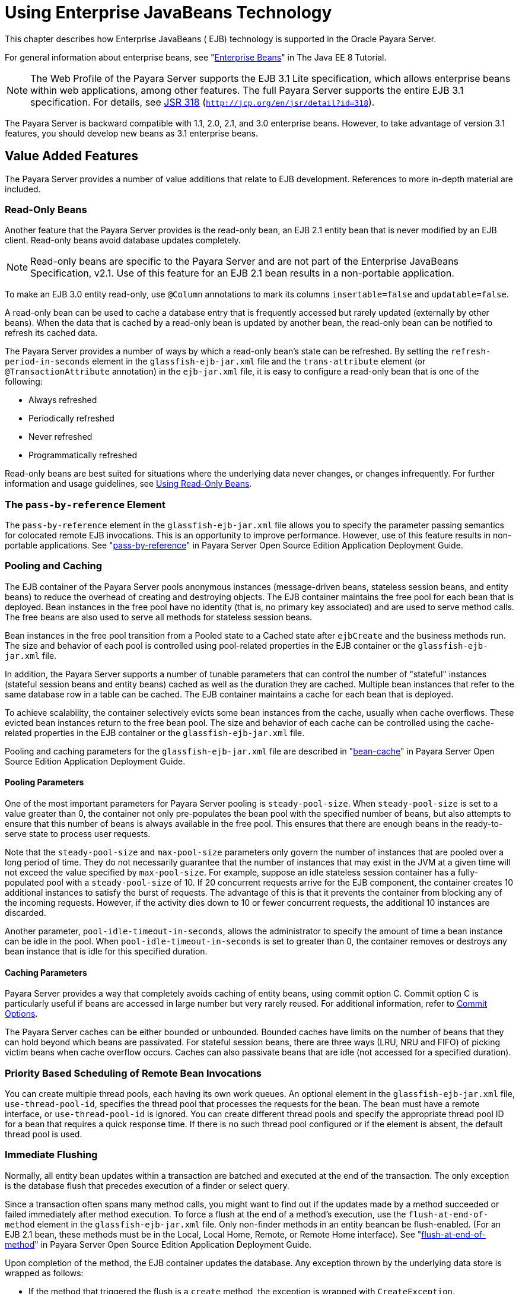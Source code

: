 [[using-enterprise-javabeans-technology]]
= Using Enterprise JavaBeans Technology

This chapter describes how Enterprise JavaBeans ( EJB) technology is supported in the Oracle Payara Server.

For general information about enterprise beans, see "https://javaee.github.io/tutorial/partentbeans.html[Enterprise Beans]" in The Java EE 8 Tutorial.

NOTE:  The Web Profile of the Payara Server supports the EJB 3.1 Lite specification, which allows enterprise beans within web applications, among other features.
The full Payara Server supports the entire EJB 3.1 specification. For details, see http://jcp.org/en/jsr/detail?id=318[JSR 318] (`http://jcp.org/en/jsr/detail?id=318`). +

The Payara Server is backward compatible with 1.1, 2.0, 2.1, and 3.0 enterprise beans. However, to take advantage of version 3.1 features, you should develop new beans as 3.1 enterprise beans.

[[value-added-features]]
== Value Added Features

The Payara Server provides a number of value additions that relate to EJB development. References to more in-depth material are included.

[[read-only-beans]]
=== Read-Only Beans

Another feature that the Payara Server provides is the read-only bean, an EJB 2.1 entity bean that is never modified by an EJB client. Read-only beans avoid database updates completely.

NOTE: Read-only beans are specific to the Payara Server and are not part of the Enterprise JavaBeans Specification, v2.1. Use of this feature for an EJB 2.1 bean results in a non-portable application. +

To make an EJB 3.0 entity read-only, use `@Column` annotations to mark its columns `insertable=false` and `updatable=false`.

A read-only bean can be used to cache a database entry that is frequently accessed but rarely updated (externally by other beans).
When the data that is cached by a read-only bean is updated by another bean, the read-only bean can be notified to refresh its cached data.

The Payara Server provides a number of ways by which a read-only bean's state can be refreshed.
By setting the `refresh-period-in-seconds` element in the `glassfish-ejb-jar.xml` file and the `trans-attribute` element (or `@TransactionAttribute` annotation) in the `ejb-jar.xml` file, it is easy to configure a read-only bean that is one of the following:

* Always refreshed
* Periodically refreshed
* Never refreshed
* Programmatically refreshed

Read-only beans are best suited for situations where the underlying data never changes, or changes infrequently. For further information and usage guidelines, see xref:ejb.adoc#using-read-only-beans[Using Read-Only Beans].

[[the-pass-by-reference-element]]
=== The `pass-by-reference` Element

The `pass-by-reference` element in the `glassfish-ejb-jar.xml` file allows you to specify the parameter passing semantics for colocated remote EJB invocations. This is an opportunity to improve performance.
However, use of this feature results in non-portable applications. See "xref:docs:application-deployment-guide:dd-elements.adoc#pass-by-reference[pass-by-reference]" in Payara Server Open Source Edition Application Deployment Guide.

[[pooling-and-caching]]
=== Pooling and Caching

The EJB container of the Payara Server pools anonymous instances (message-driven beans, stateless session beans, and entity beans) to reduce the overhead of creating and destroying objects.
The EJB container maintains the free pool for each bean that is deployed.
Bean instances in the free pool have no identity (that is, no primary key associated) and are used to serve method calls.
The free beans are also used to serve all methods for stateless session beans.

Bean instances in the free pool transition from a Pooled state to a Cached state after `ejbCreate` and the business methods run.
The size and behavior of each pool is controlled using pool-related properties in the EJB container or the `glassfish-ejb-jar.xml` file.

In addition, the Payara Server supports a number of tunable parameters that can control the number of "stateful" instances (stateful session beans and entity beans) cached as well as the duration they are cached.
Multiple bean instances that refer to the same database row in a table can be cached. The EJB container maintains a cache for each bean that is deployed.

To achieve scalability, the container selectively evicts some bean instances from the cache, usually when cache overflows. These evicted bean instances return to the free bean pool.
The size and behavior of each cache can be controlled using the cache-related properties in the EJB container or the `glassfish-ejb-jar.xml` file.

Pooling and caching parameters for the `glassfish-ejb-jar.xml` file are described in "xref:docs:application-deployment-guide:dd-elements.adoc#bean-cache[bean-cache]" in Payara Server Open Source Edition Application Deployment Guide.

[[pooling-parameters]]
==== *Pooling Parameters*

One of the most important parameters for Payara Server pooling is `steady-pool-size`.
When `steady-pool-size` is set to a value greater than 0, the container not only pre-populates the bean pool with the specified number of beans, but also attempts to ensure that this number of beans is always available in the free pool.
This ensures that there are enough beans in the ready-to-serve state to process user requests.

Note that the `steady-pool-size` and `max-pool-size` parameters only govern the number of instances that are pooled over a long period of time.
They do not necessarily guarantee that the number of instances that may exist in the JVM at a given time will not exceed the value specified by `max-pool-size`.
For example, suppose an idle stateless session container has a fully-populated pool with a `steady-pool-size` of 10.
If 20 concurrent requests arrive for the EJB component, the container creates 10 additional instances to satisfy the burst of requests. The advantage of this is that it prevents the container from blocking any of the incoming requests.
However, if the activity dies down to 10 or fewer concurrent requests, the additional 10 instances are discarded.

Another parameter, `pool-idle-timeout-in-seconds`, allows the administrator to specify the amount of time a bean instance can be idle in the pool.
When `pool-idle-timeout-in-seconds` is set to greater than 0, the container removes or destroys any bean instance that is idle for this specified duration.

[[caching-parameters]]
==== *Caching Parameters*

Payara Server provides a way that completely avoids caching of entity beans, using commit option C. Commit option C is particularly useful if beans are accessed in large number but very rarely reused.
For additional information, refer to xref:docs:application-development-guide:transaction-service.adoc#commit-options[Commit Options].

The Payara Server caches can be either bounded or unbounded. Bounded caches have limits on the number of beans that they can hold beyond which beans are passivated.
For stateful session beans, there are three ways (LRU, NRU and FIFO) of picking victim beans when cache overflow occurs.
Caches can also passivate beans that are idle (not accessed for a specified duration).

[[priority-based-scheduling-of-remote-bean-invocations]]
=== Priority Based Scheduling of Remote Bean Invocations

You can create multiple thread pools, each having its own work queues.
An optional element in the `glassfish-ejb-jar.xml` file, `use-thread-pool-id`, specifies the thread pool that processes the requests for the bean.
The bean must have a remote interface, or `use-thread-pool-id` is ignored. You can create different thread pools and specify the appropriate thread pool ID for a bean that requires a quick response time.
If there is no such thread pool configured or if the element is absent, the default thread pool is used.

[[immediate-flushing]]
=== Immediate Flushing

Normally, all entity bean updates within a transaction are batched and executed at the end of the transaction. The only exception is the database flush that precedes execution of a finder or select query.

Since a transaction often spans many method calls, you might want to find out if the updates made by a method succeeded or failed immediately after method execution.
To force a flush at the end of a method's execution, use the `flush-at-end-of-method` element in the `glassfish-ejb-jar.xml` file.
Only non-finder methods in an entity beancan be flush-enabled. (For an EJB 2.1 bean, these methods must be in the Local, Local Home, Remote, or Remote Home interface).
See "xref:docs:application-deployment-guide:dd-elements.adoc#flush-at-end-of-method[flush-at-end-of-method]" in Payara Server Open Source Edition Application Deployment Guide.

Upon completion of the method, the EJB container updates the database. Any exception thrown by the underlying data store is wrapped as follows:

* If the method that triggered the flush is a `create` method, the exception is wrapped with `CreateException`.
* If the method that triggered the flush is a `remove` method, the exception is wrapped with `RemoveException`.
* For all other methods, the exception is wrapped with `EJBException`.

All normal end-of-transaction database synchronization steps occur regardless of whether the database has been flushed during the transaction.

[[ejb-timer-service]]
== EJB Timer Service

The EJB Timer Service uses a database to store persistent information about EJB timers. The EJB Timer Service in Payara Server is preconfigured to use an embedded version of the Apache Derby database.

The EJB Timer Service configuration can store persistent timer information in any database supported by the Payara Server for persistence. For configurations of supported and other drivers, see "xref:docs:administration-guide:jdbc.adoc#configuration-specifics-for-jdbc-drivers[Configuration Specifics for JDBC Drivers]" in Payara Server Open Source Edition Administration Guide.

The timer service is automatically enabled when you deploy an application or module that uses it. You can verify that the timer service is running by accessing the following URL:

[source,shell]
----
http://localhost:8080/ejb-timer-service-app/timer
----

To change the database used by the EJB Timer Service, set the EJB Timer Service's Timer DataSource setting to a valid JDBC resource.
If the EJB Timer Service has already been started in a server instance, you must also create the timer database table. DDL files are located in as-install`/lib/install/databases`.

Using the EJB Timer Service is equivalent to interacting with a single JDBC resource manager.
If an EJB component or application accesses a database either directly through JDBC or indirectly (for example,
through an entity bean's persistence mechanism), and also interacts with the EJB Timer Service, its data source must be configured with an XA JDBC driver.

You can change the following EJB Timer Service settings. You must restart the server for the changes to take effect.

Minimum Delivery Interval::
  Specifies the minimum time in milliseconds before an expiration for a particular timer can occur. This guards against extremely small timer increments that can overload the server. The default is `1000`.
Maximum Redeliveries::
  Specifies the maximum number of times the EJB timer service attempts to redeliver a timer expiration after an exception or rollback of a container-managed transaction. The default is `1`.
Redelivery Interval::
  Specifies how long in milliseconds the EJB timer service waits after a failed `ejbTimeout` delivery before attempting a redelivery. The default is `5000`.
Timer DataSource::
  Specifies the database used by the EJB Timer Service. The default is `jdbc/__TimerPool`. +

caution: Do not use the `jdbc/__TimerPool` resource for timers in clustered Payara Server environments.
You must instead use a custom JDBC resource or the `jdbc/__default` resource. See the instructions below, in xref:ejb.adoc#to-deploy-an-ejb-timer-to-a-cluster[To Deploy an EJB Timer to a Cluster]. Also refer to "xref:docs:administration-guide:jdbc.adoc#enabling-the-jdbc__default-resource-in-a-clustered-environment[Enabling the jdbc/__default Resource in a Clustered
Environment]" in Payara Server Open Source Edition Administration Guide.

For information about migrating EJB timers, see "xref:docs:ha-administration-guide:instances.adoc#migrating-ejb-timers[Migrating EJB Timers]" in Payara Server Open Source Edition High Availability Administration Guide.

You can use the `--keepstate` option of the `asadmin redeploy` command to retain EJB timers between redeployments.

The default for `--keepstate` is false. This option is supported only on the default server instance, named `server`. It is not supported and ignored for any other target.

When the `--keepstate` is set to true, each application that uses an EJB timer is assigned an ID in the timer database.
The EJB object that is associated with a given application is assigned an ID that is constructed from the application ID and a numerical suffix. To preserve active timer data, Payara Server stores the application ID and the EJB ID in the timer database.
To restore the data, the class loader of the newly redeployed application retrieves the EJB timers that correspond to these IDs from the timer database.

[[to-deploy-an-ejb-timer-to-a-cluster]]
=== To Deploy an EJB Timer to a Cluster

This procedure explains how to deploy an EJB timer to a cluster.

By default, the Payara Server 5.0 timer service points to the preconfigured `jdbc/__TimerPool` resource, which uses an embedded Apache Derby database configuration that will not work in clustered environments.

The problem is that embedded Apache Derby database runs in the Payara Server Java VM, so when you use the `jdbc/__TimerPool` resource, each DAS and each clustered server instance will have its own database table.
Because of this, clustered server instances will not be able to find the database table on the DAS, and the DAS will not be able to find the tables on the clustered server instances.

The solution is to use either a custom JDBC resource or the
`jdbc/__default` resource that is preconfigured but not enabled by default in Payara Server. The `jdbc/__default` resource does not use the embedded Apache Derby database by default.

Before You Begin, if creating a new timer resource, the resource should be created before deploying applications that will use the timer.


CAUTION: Do not use the `jdbc/__TimerPool` resource for timers in clustered Payara Server environments. You must instead use a custom JDBC resource or the `jdbc/__default` resource.
See "xref:docs:administration-guide:jdbc.adoc#enabling-the-jdbc__default-resource-in-a-clustered-environment[Enabling the jdbc/__default Resource in a Clustered
Environment]" in Payara Server Open Source Edition Administration Guide.

. Execute the following command: +
[source,shell]
----
asadmin set configs.config.cluster_name-config.ejb-container.ejb-timer-service.timer-
datasource=jdbc/my-timer-resource
----
. Restart the DAS and the target cluster(s). +
[source,shell]
----
asadmin stop-cluster cluster-name
asadmin stop-domain domain-name
asadmin start-domain domain-name
asadmin start-cluster cluster-name
----

[[troubleshooting]]
==== *Troubleshooting*

If you inadvertently used the `jdbc/__TimerPool` resource for your EJB timer in a clustered Payara Server environment,
the DAS and the clustered server instances will be using separate Apache Derby database tables that are running in individual Java VMs.
For timers to work in a clustered environment, the DAS and the clustered server instances must share a common database table.

If you attempt to deploy an application with EJB timers without setting the timer resource correctly, the startup will fail, and you will be
left with a marker file, named `ejb-timer-service-app`, on the DAS that will prevent the Timer Service from correctly creating the database table.

The solution is to remove the marker file on the DAS, restart the DAS and the clusters,
and then redploy any applications that rely on the offending EJB timer. The marker file is located on the DAS in domain-dir`/generated/ejb/``ejb-timer-service-app`.

[[using-session-beans]]
== Using Session Beans

This section provides guidelines for creating session beans in the Payara Server environment.

Information on session beans is contained in the Enterprise JavaBeans Specification, v3.1.

[[about-the-session-bean-containers]]
=== About the Session Bean Containers

Like an entity bean, a session bean can access a database through Java Database Connectivity (JDBC) calls. A session bean can also provide transaction settings.
These transaction settings and JDBC calls are referenced by the session bean's container, allowing it to participate in transactions managed by the container.

A container managing stateless session beans has a different charter from a container managing stateful session beans.

[[stateless-container]]
==== *Stateless Container*

The stateless container manages stateless session beans, which, by definition, do not carry client-specific states. All session beans (of a particular type) are considered equal.

A stateless session bean container uses a bean pool to service requests. The Payara Server specific deployment descriptor file, `glassfish-ejb-jar.xml`, contains the properties that define the pool:

* `steady-pool-size`
* `resize-quantity`
* `max-pool-size`
* `pool-idle-timeout-in-seconds`

For more information about `glassfish-ejb-jar.xml`, see "xref:docs:application-deployment-guide:dd-files.adoc#the-glassfish-ejb-jar.xml-file[The glassfish-ejb-jar.xml File]" in Payara Server Open Source Edition Application Deployment Guide.

The Payara Server provides the `wscompile` and `wsdeploy` tools to help you implement a web service endpoint as a stateless session bean.

[[stateful-container]]
==== *Stateful Container*

The stateful container manages the stateful session beans, which, by definition, carry the client-specific state. There is a one-to-one relationship between the client and the stateful session beans.
At creation, each stateful session bean (SFSB) is given a unique session ID that is used to access the session bean so that an instance of a stateful session bean is accessed by a single client only.

Stateful session beans are managed using cache. The size and behavior of stateful session beans cache are controlled by specifying the following `glassfish-ejb-jar.xml` parameters:

* `max-cache-size`
* `resize-quantity`
* `cache-idle-timeout-in-seconds`
* `removal-timeout-in-seconds`
* `victim-selection-policy`

The `max-cache-size` element specifies the maximum number of session beans that are held in cache.
If the cache overflows (when the number of beans exceeds `max-cache-size`), the container then passivates some beans or writes out the serialized state of the bean into a file.
The directory in which the file is created is obtained from the EJB container using the configuration APIs.

For more information about `glassfish-ejb-jar.xml`, see "xref:docs:application-deployment-guide:dd-files.adoc#the-glassfish-ejb-jar.xml-file[The glassfish-ejb-jar.xml File]" in Payara Server Open Source Edition Application Deployment Guide.

The passivated beans are stored on the file system. The Session Store Location setting in the EJB container allows the administrator to specify the directory where passivated beans are stored.
By default, passivated stateful session beans are stored in application-specific subdirectories created under domain-dir`/session-store`.

NOTE: Make sure the `delete` option is set in the `server.policy` file, or expired file-based sessions might not be deleted properly.
For more information about `server.policy`, see xref:docs:application-development-guide:securing-apps.adoc#the-server.policy-file[The `server.policy` File].

The Session Store Location setting also determines where the session state is persisted if it is not highly available; see xref:ejb.adoc#choosing-a-persistence-store[Choosing a Persistence Store].

[[stateful-session-bean-failover]]
=== Stateful Session Bean Failover

An SFSB's state can be saved in a persistent store in case a server instance fails. The state of an SFSB is saved to the persistent store at predefined points in its life cycle. This is called checkpointing.
If SFSB checkpointing is enabled, checkpointing generally occurs after any transaction involving the SFSB is completed, even if the transaction rolls back.

However, if an SFSB participates in a bean-managed transaction, the transaction might be committed in the middle of the execution of a bean method.
Since the bean's state might be undergoing transition as a result of the method invocation, this is not an appropriate instant to checkpoint the bean's state.
In this case, the EJB container checkpoints the bean's state at the end of the corresponding method, provided the bean is not in the scope of another transaction when that method ends.
If a bean-managed transaction spans across multiple methods, checkpointing is delayed until there is no active transaction at the end of a subsequent method.

The state of an SFSB is not necessarily transactional and might be significantly modified as a result of non-transactional business methods.
If this is the case for an SFSB, you can specify a list of checkpointed methods.
If SFSB checkpointing is enabled, checkpointing occurs after any checkpointed methods are completed.

The following table lists the types of references that SFSB failover supports.
All objects bound into an SFSB must be one of the supported types. In the table, No indicates that failover for the object type might not work in all cases and that no failover support is provided.
However, failover might work in some cases for that object type.
For example, failover might work because the class implementing that type is serializable.

.Object Types Supported for Java EE Stateful Session Bean State Failover
[cols="4,5",options="header"]
|===
|Java Object Type |Failover Support

|Colocated or distributed stateless session, stateful session, or entity bean reference |Yes

|JNDI context |Yes, `InitialContext` and `java:comp/env`

|UserTransaction |Yes, but if the instance that fails is never restarted, any prepared global transactions are lost and might not be correctly rolled back or committed.

|JDBC DataSource |No

|Java Message Service (JMS) ConnectionFactory, Destination |No

|JavaMail Session |No

|Connection Factory |No

|Administered Object |No

|Web service reference |No

|Serializable Java types |Yes

|Extended persistence context |No

|===


For more information about the `InitialContext`, see
xref:application-development-guide:jndi.adoc#accessing-the-naming-context[Accessing the Naming Context]. For more information
about transaction recovery, see xref:application-development-guide:transaction-service.adoc#using-the-transaction-service[Using the Transaction Service]. For more information about Administered
Objects, see "xref:docs:administration-guide:jms.adoc#administering-jms-physical-destinations[Administering JMS Physical Destinations]" in Payara Server Open Source Edition Administration Guide.

NOTE: Idempotent URLs are supported along the HTTP path, but not the RMI-IIOP path. For more information, see xref:application-development-guide:webapps.adoc#configuring-idempotent-url-requests[Configuring Idempotent URL Requests]. +

If a server instance to which an RMI-IIOP client request is sent crashes during the request processing (before the response is prepared and sent back to the client), an error is sent to the client.
The client must retry the request explicitly.
When the client retries the request, the request is sent to another server instance in the cluster, which retrieves session state information for this client. +

HTTP sessions can also be saved in a persistent store in case a server instance fails.
In addition, if a distributable web application references an SFSB, and the web application's session fails over, the EJB reference is also failed over. For more information, see xref:application-development-guide:webapps.adoc#distributed-sessions-and-persistence[Distributed Sessions and Persistence]. +

If an SFSB that uses session persistence is undeployed while the Payara Server instance is stopped, the session data in the persistence store might not be cleared.
To prevent this, undeploy the SFSB while the Payara Server instance is running.

Configure SFSB failover by:

* xref:ejb.adoc#choosing-a-persistence-store[Choosing a Persistence Store]
* xref:ejb.adoc#enabling-checkpointing[Enabling Checkpointing]
* xref:ejb.adoc#specifying-methods-to-be-checkpointed[Specifying Methods to Be Checkpointed]

[[choosing-a-persistence-store]]
==== *Choosing a Persistence Store*

The following types of persistent storage are supported for passivation and checkpointing of the SFSB state:

* The local file system - Allows a single server instance to recover the SFSB state after a failure and restart.
This store also provides passivation and activation of the state to help control the amount of memory used.
This option is not supported in a production environment that requires SFSB state persistence. This is the default storage mechanism if availability is not enabled.
* Other servers - Uses other server instances in the cluster for session persistence. Clustered server instances replicate session state.
Each backup instance stores the replicated data in memory. This is the default storage mechanism if availability is enabled.

Choose the persistence store in one of the following ways:

* To use the local file system, first disable availability. Select the
Availability Service component under the relevant configuration in the
Administration Console. Uncheck the Availability Service box. Then
select the EJB Container component and edit the Session Store Location
value. The default is domain-dir`/session-store`.
* To use other servers, select the Availability Service component under the relevant configuration in the Administration Console. Check the Availability Service box.
To enable availability for the EJB container, select the EJB Container Availability tab, then check the Availability Service box.
All instances in an Payara Server cluster should have the same availability settings to ensure consistent behavior.


[[using-the---keepstate-option]]
==== Using the `--keepstate` Option

If you are using the file system for persistence, you can use the `--keepstate` option of the `asadmin redeploy` command to retain the SFSB state between redeployments.

The default for `--keepstate` is false. This option is supported only on the default server instance, named `server`. It is not supported and ignored for any other target.

Some changes to an application between redeployments prevent this feature from working properly. For example, do not change the set of instance variables in the SFSB bean class.

If any active SFSB instance fails to be preserved or restored, none of the SFSB instances will be available when the redeployment is complete. However, the redeployment continues and a warning is logged.

To preserve active state data, Payara Server serializes the data and saves it in memory. To restore the data, the class loader of the newly redeployed application deserializes the data that was previously saved.

[[using-the---asyncreplication-option]]
==== Using the `--asyncreplication` Option

If you are using replication on other servers for persistence, you can use the `--asyncreplication` option of the `asadmin deploy` command to specify that SFSB states are first buffered and then replicated using a separate asynchronous thread.
If `--asyncreplication` is set to true (default), performance is improved but availability is reduced. If the instance where states are buffered but not yet replicated fails, the states are lost.
If set to false, performance is reduced but availability is guaranteed. States are not buffered but immediately transmitted to other instances in the cluster.

[[enabling-checkpointing]]
==== *Enabling Checkpointing*

[[server-instance-and-ejb-container-levels]]
==== Server Instance and EJB Container Levels

To enable SFSB checkpointing at the server instance or EJB container level, see xref:ejb.adoc#choosing-a-persistence-store[Choosing a Persistence Store].

[[application-and-ejb-module-levels]]
==== Application and EJB Module Levels

To enable SFSB checkpointing at the application or EJB module level during deployment, use the `asadmin deploy` or `asadmin deploydir` command with the `--availabilityenabled` option set to `true`.

[[sfsb-level]]
==== SFSB Level

To enable SFSB checkpointing at the SFSB level, set `availability-enabled="true"` in the `ejb` element of the SFSB's `glassfish-ejb-jar.xml` file as follows:

[source,shell]
----
<glassfish-ejb-jar>
   ...
   <enterprise-beans>
      ...
      <ejb availability-enabled="true">
         <ejb-name>MySFSB</ejb-name>
      </ejb>
   ...
   </enterprise-beans>
</glassfish-ejb-jar>
----

[[specifying-methods-to-be-checkpointed]]
==== *Specifying Methods to Be Checkpointed*

If SFSB checkpointing is enabled, checkpointing generally occurs after any transaction involving the SFSB is completed, even if the transaction rolls back.

To specify additional optional checkpointing of SFSBs at the end of non-transactional business methods that cause important modifications to the bean's state, use the `checkpoint-at-end-of-method` element within the `ejb` element in `glassfish-ejb-jar.xml`.

For example:

[source,shell]
----
<glassfish-ejb-jar>
   ...
   <enterprise-beans>
      ...
      <ejb availability-enabled="true">
         <ejb-name>ShoppingCartEJB</ejb-name>
         <checkpoint-at-end-of-method>
            <method>
               <method-name>addToCart</method-name>
            </method>
         </checkpoint-at-end-of-method>
      </ejb>
      ...
   </enterprise-beans>
</glassfish-ejb-jar>
----

For details, see "xref:docs:application-deployment-guide:dd-elements.adoc#checkpoint-at-end-of-method[checkpoint-at-end-of-method]" in Payara Server Open Source Edition Application Deployment Guide.

The non-transactional methods in the `checkpoint-at-end-of-method` element can be the following:

* `create` methods defined in the home or business interface of the SFSB, if you want to checkpoint the initial state of the SFSB immediately after creation
* For SFSBs using container managed transactions only, methods in the remote interface of the bean marked with the transaction attribute TX_NOT_SUPPORTED or TX_NEVER
* For SFSBs using bean managed transactions only, methods in which a bean managed transaction is neither started nor committed

Any other methods mentioned in this list are ignored. At the end of invocation of each of these methods, the EJB container saves the state of the SFSB to persistent store.

NOTE: If an SFSB does not participate in any transaction, and if none of its methods are explicitly specified in the `checkpoint-at-end-of-method` element, the bean's state is not checkpointed at all even if `availability-enabled="true"` for this bean.

For better performance, specify a small subset of methods. The methods chosen should accomplish a significant amount of work in the context of the Jakarta EE application or should result in some important modification to the bean's state.

[[session-bean-restrictions-and-optimizations]]
=== Session Bean Restrictions and Optimizations

This section discusses restrictions on developing session beans and provides some optimization guidelines.

[[optimizing-session-bean-performance]]
==== *Optimizing Session Bean Performance*

For stateful session beans, colocating the stateful beans with their clients so that the client and bean are executing in the same process address space improves performance.

[[restricting-transactions]]
==== Restricting Transactions

The following restrictions on transactions are enforced by the container and must be observed as session beans are developed:

* A session bean can participate in, at most, a single transaction at a time.
* If a session bean is participating in a transaction, a client cannot invoke a method on the bean such that the `trans-attribute` element (or `@TransactionAttribute` annotation)
in the `ejb-jar.xml` file would cause the container to execute the method in a different or unspecified transaction context or an exception is thrown.
* If a session bean instance is participating in a transaction, a client cannot invoke the `remove` method on the session object's home or business interface object, or an exception is thrown.

[[ejb-singletons]]
==== *EJB Singletons*

EJB Singletons are created for each server instance in a cluster, and not once per cluster.

[[using-read-only-beans]]
== Using Read-Only Beans

A read-only bean is an EJB 2.1 entity bean that is never modified by an EJB client.
The data that a read-only bean represents can be updated externally by other enterprise beans, or by other means, such as direct database updates.

NOTE: Read-only beans are specific to the Payara Server and are not part of the Enterprise JavaBeans Specification, v2.1. Use of this feature for an EJB 2.1 bean results in a non-portable application. +

To make an EJB 3.0 entity bean read-only, use `@Column` annotations to mark its columns `insertable=false` and `updatable=false`.

Read-only beans are best suited for situations where the underlying data never changes, or changes infrequently.

[[read-only-bean-characteristics-and-life-cycle]]
=== Read-Only Bean Characteristics and Life Cycle

Read-only beans are best suited for situations where the underlying data never changes, or changes infrequently.
For example, a read-only bean can be used to represent a stock quote for a particular company, which is updated externally.
In such a case, using a regular entity bean might incur the burden of calling `ejbStore`, which can be avoided by using a read-only bean.

Read-only beans have the following characteristics:

* Only entity beans can be read-only beans.
* Either bean-managed persistence (BMP) or container-managed persistence (CMP) is allowed. If CMP is used, do not create the database schema during deployment. Instead, work with your database administrator to populate the data into the tables.
See xref:docs:application-development-guide:container_managed-persistence.adoc#using-container-managed-persistence[Using Container-Managed Persistence].
* Only container-managed transactions are allowed; read-only beans cannot start their own transactions.
* Read-only beans don't update any bean state.
* `ejbStore` is never called by the container.
* `ejbLoad` is called only when a transactional method is called or when the bean is initially created (in the cache),
or at regular intervals controlled by the bean's `refresh-period-in-seconds` element in the `glassfish-ejb-jar.xml` file.
* The home interface can have any number of find methods. The return type of the find methods must be the primary key for the same bean type (or a collection of primary keys).
* If the data that the bean represents can change, then `refresh-period-in-seconds` must be set to refresh the beans at regular intervals. `ejbLoad` is called at this regular interval.

A read-only bean comes into existence using the appropriate find methods.

Read-only beans are cached and have the same cache properties as entity beans.
When a read-only bean is selected as a victim to make room in the cache, `ejbPassivate` is called and the bean is returned to the free pool.
When in the free pool, the bean has no identity and is used only to serve any finder requests.

Read-only beans are bound to the naming service like regular read-write entity beans, and clients can look up read-only beans the same way read-write entity beans are looked up.

[[read-only-bean-good-practices]]
=== Read-Only Bean Good Practices

For best results, follow these guidelines when developing read-only beans:

* Avoid having any `create` or `remove` methods in the home interface.
* Use any of the valid EJB 2.1 transaction attributes for the
`trans-attribute` element. +
The reason for having `TX_SUPPORTED` is to allow reading uncommitted data in the same transaction. Also, the transaction attributes can be used to force `ejbLoad`.

[[refreshing-read-only-beans]]
=== Refreshing Read-Only Beans

There are several ways of refreshing read-only beans, as addressed in the following sections:

[[invoking-a-transactional-method]]
==== *Invoking a Transactional Method*

Invoking any transactional method invokes `ejbLoad`.

[[refreshing-periodically]]
==== *Refreshing Periodically*

Use the `refresh-period-in-seconds` element in the `glassfish-ejb-jar.xml` file to refresh a read-only bean periodically.

* If the value specified in `refresh-period-in-seconds` is zero or not specified, which is the default, the bean is never refreshed (unless a transactional method is accessed).
* If the value is greater than zero, the bean is refreshed at the rate specified.

NOTE: This is the only way to refresh the bean state if the data can be modified external to the Payara Server.

By default, a single timer is used for all instances of a read-only bean. When that timer fires, all bean instances are marked as expired and are refreshed from the database the next time they are used.

Use the `-Dcom.sun.ejb.containers.readonly.relative.refresh.mode=true` flag to refresh each bean instance independently upon access if its refresh period has expired.
The default is `false`. Note that each instance still has the same refresh period.
This additional level of granularity can improve the performance of read-only beans that do not need to be refreshed at the same time.

To set this flag, use the `asadmin create-jvm-options` command. For example:

[source,shell]
----
asadmin create-jvm-options -Dcom.sun.ejb.containers.readonly.relative.refresh.mode=true
----

[[refreshing-programmatically]]
==== *Refreshing Programmatically*

Typically, beans that update any data that is cached by read-only beans need to notify the read-only beans to refresh their state. Use ReadOnlyBeanNotifier to force the refresh of read-only beans.

To do this, invoke the following methods on the ReadOnlyBeanNotifier bean:

[source,shell]
----
public interface ReadOnlyBeanNotifier extends java.rmi.Remote {
   refresh(Object PrimaryKey) throws RemoteException;
 }
----

The implementation of the ReadOnlyBeanNotifier interface is provided by the container. The bean looks up ReadOnlyBeanNotifier using a fragment of code such as the following example:

[source,shell]
----
com.sun.appserv.ejb.ReadOnlyBeanHelper helper = 
  new com.sun.appserv.ejb.ReadOnlyBeanHelper();
com.sun.appserv.ejb.ReadOnlyBeanNotifier notifier = 
  helper.getReadOnlyBeanNotifier("java:comp/env/ejb/ReadOnlyCustomer");
notifier.refresh(PrimaryKey);
----

For a local read-only bean notifier, the lookup has this modification:

[source,shell]
----
helper.getReadOnlyBeanLocalNotifier("java:comp/env/ejb/LocalReadOnlyCustomer");
----

Beans that update any data that is cached by read-only beans need to call the `refresh` methods. The next (non-transactional) call to the read-only bean invokes `ejbLoad`.

[[deploying-read-only-beans]]
=== Deploying Read-Only Beans

Read-only beans are deployed in the same manner as other entity beans. However, in the entry for the bean in the `glassfish-ejb-jar.xml` file, the `is-read-only-bean` element must be set to true. That is:

`<is-read-only-bean>true</is-read-only-bean>`

Also, the `refresh-period-in-seconds` element in the `glassfish-ejb-jar.xml` file can be set to some value that specifies the rate at which the bean is refreshed. If this element is missing, no refresh occurs.

All requests in the same transaction context are routed to the same read-only bean instance. Set the `allow-concurrent-access` element to
either `true` (to allow concurrent accesses) or `false` (to serialize concurrent access to the same read-only bean). The default is `false`.

For further information on these elements, refer to "xref:docs:application-deployment-guide:dd-files.adoc#the-glassfish-ejb-jar.xml-file[The glassfish-ejb-jar.xml File]" in GlassFish Server Open Source Edition Application Deployment Guide.

[[using-message-driven-beans]]
== Using Message-Driven Beans

This section describes message-driven beans and explains the requirements for creating them in the Payara Server environment.

[[message-driven-bean-configuration]]
=== Message-Driven Bean Configuration

For information about setting up load balancing for message-driven beans, see xref:docs:application-development-guide:jms.adoc#load-balanced-message-inflow[Load-Balanced Message Inflow].

[[connection-factory-and-destination]]
==== *Connection Factory and Destination*

A message-driven bean is a client to a Connector inbound resource adapter. The message-driven bean container uses the JMS service integrated into the Payara Server for message-driven beans that are JMS clients.
JMS clients use JMS Connection Factory- and Destination-administered objects.
A JMS Connection Factory administered object is a resource manager Connection Factory object that is used to create connections to the JMS provider.

The `mdb-connection-factory` element in the `glassfish-ejb-jar.xml` file for a message-driven bean specifies the connection factory that creates the container connection to the JMS provider.

The `jndi-name` element of the `ejb` element in the `glassfish-ejb-jar.xml` file specifies the JNDI name of the administered object for the JMS Queue or Topic destination that is associated with the message-driven bean.

[[message-driven-bean-pool]]
==== *Message-Driven Bean Pool*

The container manages a pool of message-driven beans for the concurrent processing of a stream of messages.
The `glassfish-ejb-jar.xml` file contains the elements that define the pool (that is, the `bean-pool` element):

* `steady-pool-size`
* `resize-quantity`
* `max-pool-size`
* `pool-idle-timeout-in-seconds`

For more information about `glassfish-ejb-jar.xml`, see "xref:docs:application-deployment-guide:dd-files.adoc#the-glassfish-ejb-jar.xml-file[The glassfish-ejb-jar.xml File]" in Payara Server Open Source Edition Application Deployment Guide.

[[domain-level-settings]]
==== *Domain-Level Settings*

You can control the following domain-level message-driven bean settings in the EJB container:

Initial and Minimum Pool Size::
  Specifies the initial and minimum number of beans maintained in the pool. The default is `0`.
Maximum Pool Size::
  Specifies the maximum number of beans that can be created to satisfy client requests. The default is 3`2`.
Pool Resize Quantity::
  Specifies the number of beans to be created if a request arrives when the pool is empty (subject to the Initial and Minimum Pool Size), or the number of beans to remove if idle for more than the Idle Timeout.
  The default is `8`.
Idle Timeout::
  Specifies the maximum time in seconds that a bean can remain idle in the pool. After this amount of time, the bean is destroyed.
  The default is `600` (10 minutes). A value of `0` means a bean can remain idle indefinitely.

For information on monitoring message-driven beans, click the Help button in the Administration Console.
Select the Stand-Alone Instances component, select the instance from the table, and select the Monitor tab.
Or select the Clusters component, select the cluster from the table, select the Instances tab, select the instance from the table, and select the Monitor tab.

NOTE: Running monitoring when it is not needed might impact performance, so you might choose to turn monitoring off when it is not in use.
For details, see "xref:docs:administration-guide:monitoring.adoc#administering-the-monitoring-service[Administering the Monitoring Service]" in Payara Server Open Source Edition Administration Guide.

[[message-driven-bean-restrictions-and-optimizations]]
=== Message-Driven Bean Restrictions and Optimizations

This section discusses the following restrictions and performance optimizations that pertain to developing message-driven beans:

[[pool-tuning-and-monitoring]]
==== *Pool Tuning and Monitoring*

The message-driven bean pool is also a pool of threads, with each message-driven bean instance in the pool associating with a server session, and each server session associating with a thread.
Therefore, a large pool size also means a high number of threads, which impacts performance and server resources.

When configuring message-driven bean pool properties, make sure to consider factors such as message arrival rate and pattern, `onMessage` method processing time, overall server resources (threads, memory, and so on),
and any concurrency requirements and limitations from other resources that the message-driven bean accesses.

When tuning performance and resource usage, make sure to consider potential JMS provider properties for the connection factory used by the container (the `mdb-connection-factory` element in the `glassfish-ejb-jar.xml` file).
For example, you can tune the Open Message Queue flow control related properties for connection factory in situations where the message incoming rate is much higher than `max-pool-size` can handle.

Refer to "xref:docs:administration-guide:monitoring.adoc#administering-the-monitoring-service[Administering the Monitoring Service]" in
Payara Server Open Source Edition Administration Guide for information on how to get message-driven bean pool statistics.

[[the-onmessage-runtime-exception]]
==== *The `onMessage` Runtime Exception*

Message-driven beans, like other well-behaved MessageListeners, should not, in general, throw runtime exceptions.
If a message-driven bean's `onMessage` method encounters a system-level exception or error that does not allow the method to successfully complete, the Enterprise JavaBeans Specification, v3.0 provides the following guidelines:

* If the bean method encounters a runtime exception or error, it should simply propagate the error from the bean method to the container.
* If the bean method performs an operation that results in a checked exception that the bean method cannot recover, the bean method should throw the `javax.ejb.EJBException` that wraps the original exception.
* Any other unexpected error conditions should be reported using `javax.ejb.EJBException` (`javax.ejb.EJBException` is a subclass of `java.lang.RuntimeException`).

Under container-managed transaction demarcation, upon receiving a runtime exception from a message-driven bean's `onMessage` method,
the container rolls back the container-started transaction and the message is redelivered. This is because the message delivery itself is part of the container-started transaction.
By default, the Payara Server container closes the container's connection to the JMS provider when the first runtime exception is received from a message-driven bean instance's `onMessage` method.
This avoids potential message redelivery looping and protects server resources if the message-driven bean's `onMessage` method continues misbehaving. To change this default container behavior, use the `cmt-max-runtime-exceptions` property of the MDB container.
Here is an example `asadmin set` command that sets this property:

[source,shell]
----
asadmin set server-config.mdb-container.property.cmt-max-runtime-exceptions="5"
----

The `cmt-max-runtime-exceptions` property specifies the maximum number of runtime exceptions allowed from a message-driven bean's `onMessage`
method before the container starts to close the container's connection to the message source. By default this value is 1; -1 disables this container protection.

A message-driven bean's `onMessage` method can use the `jakarta.jms.Message.getJMSRedelivered` method to check whether a received message is a redelivered message.

NOTE: The `cmt-max-runtime-exceptions` property is deprecated.
